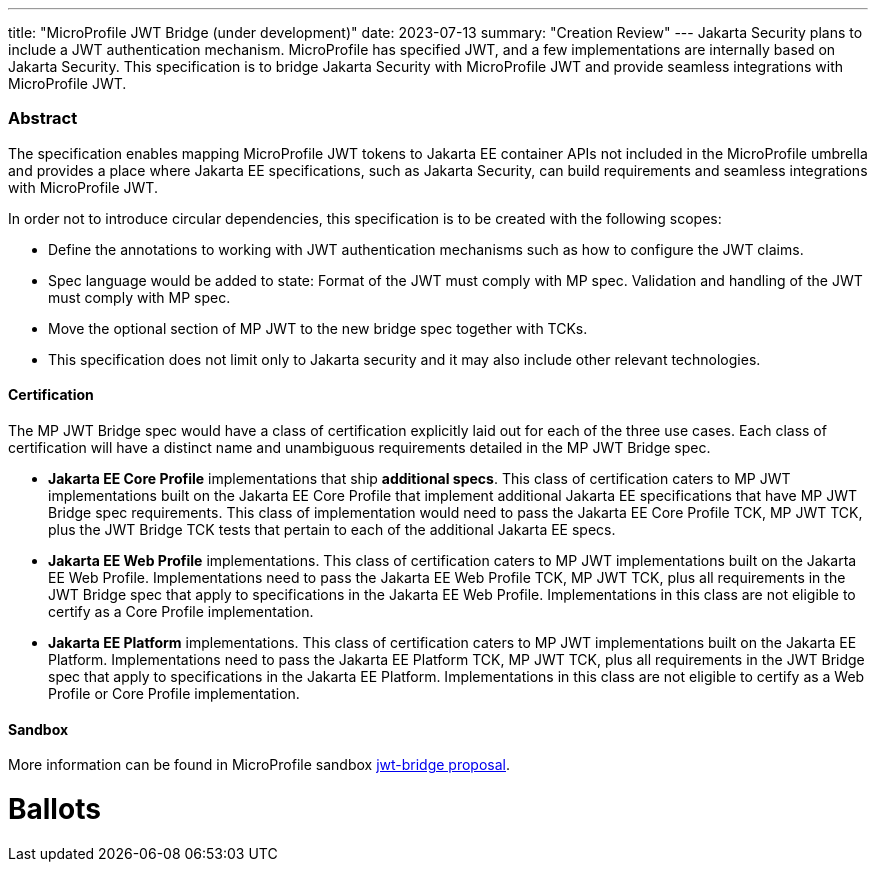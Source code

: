 ---
title: "MicroProfile JWT Bridge (under development)"
date: 2023-07-13
summary: "Creation Review"
---
Jakarta Security plans to include a JWT authentication mechanism. MicroProfile has specified JWT, and a few implementations are internally based on Jakarta Security. This specification is to bridge Jakarta Security with MicroProfile JWT and provide seamless integrations with MicroProfile JWT.

=== Abstract

The specification enables mapping MicroProfile JWT tokens to Jakarta EE container APIs not included in the MicroProfile umbrella and provides a place where Jakarta EE specifications, such as Jakarta Security, can build requirements and seamless integrations with MicroProfile JWT.

In order not to introduce circular dependencies, this specification is to be created with the following scopes:

* Define the annotations to working with JWT authentication mechanisms such as how to configure the JWT claims. 

* Spec language would be added to state: Format of the JWT must comply with MP spec. Validation and handling of the JWT must comply with MP spec. 

* Move the optional section of MP JWT to the new bridge spec together with TCKs. 

* This specification does not limit only to Jakarta security and it may also include other relevant technologies.

==== Certification

The MP JWT Bridge spec would have a class of certification explicitly laid out for each of the three use cases. Each class of certification will have a distinct name and unambiguous requirements detailed in the MP JWT Bridge spec.

* **Jakarta EE Core Profile** implementations that ship **additional specs**. This class of certification caters to MP JWT implementations built on the Jakarta EE Core Profile that implement additional Jakarta EE specifications that have MP JWT Bridge spec requirements. This class of implementation would need to pass the Jakarta EE Core Profile TCK, MP JWT TCK, plus the JWT Bridge TCK tests that pertain to each of the additional Jakarta EE specs.

* **Jakarta EE Web Profile** implementations. This class of certification caters to MP JWT implementations built on the Jakarta EE Web Profile.  Implementations need to pass the Jakarta EE Web Profile TCK, MP JWT TCK, plus all requirements in the JWT Bridge spec that apply to specifications in the Jakarta EE Web Profile. Implementations in this class are not eligible to certify as a Core Profile implementation.

* **Jakarta EE Platform** implementations. This class of certification caters to MP JWT implementations built on the Jakarta EE Platform.  Implementations need to pass the Jakarta EE Platform TCK, MP JWT TCK, plus all requirements in the JWT Bridge spec that apply to specifications in the Jakarta EE Platform. Implementations in this class are not eligible to certify as a Web Profile or Core Profile implementation.

==== Sandbox

More information can be found in MicroProfile sandbox https://github.com/eclipse/microprofile-sandbox/tree/main/proposals/jwt-bridge[jwt-bridge proposal].

# Ballots
